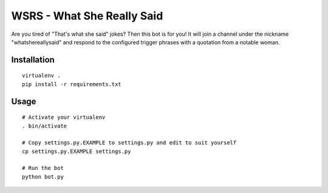 WSRS - What She Really Said
================================

Are you tired of "That's what she said" jokes? Then this bot is for you!
It will join a channel under the nickname "whatshereallysaid" and respond to
the configured trigger phrases with a quotation from a notable woman.

Installation
------------

::

    virtualenv .
    pip install -r requirements.txt


Usage
-----

::

    # Activate your virtualenv
    . bin/activate

    # Copy settings.py.EXAMPLE to settings.py and edit to suit yourself
    cp settings.py.EXAMPLE settings.py

    # Run the bot
    python bot.py


